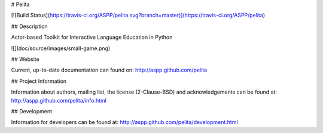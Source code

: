# Pelita

[![Build Status](https://travis-ci.org/ASPP/pelita.svg?branch=master)](https://travis-ci.org/ASPP/pelita)

## Description

Actor-based Toolkit for Interactive Language Education in Python

![](doc/source/images/small-game.png)

## Website

Current, up-to-date documentation can found on: http://aspp.github.com/pelita

## Project Information

Information about authors, mailing list, the license (2-Clause-BSD) and
acknowledgements can be found at: http://aspp.github.com/pelita/info.html

## Development

Information for developers can be found
at: http://aspp.github.com/pelita/development.html



